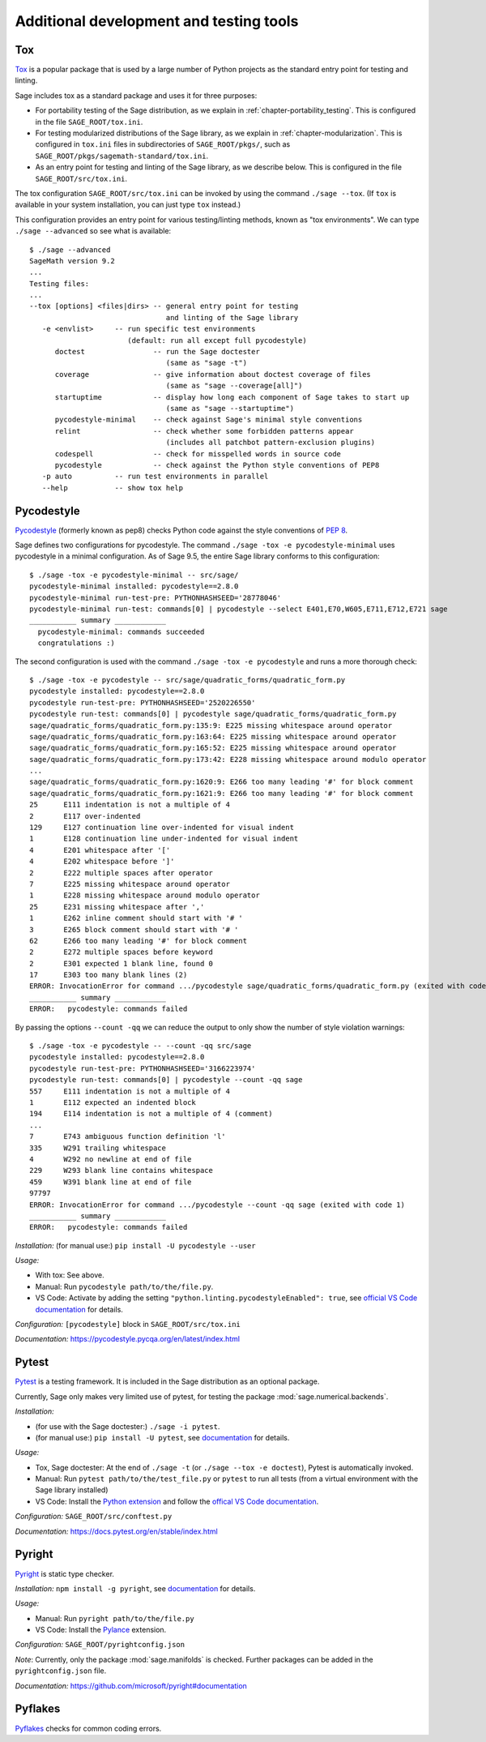 .. nodoctest

.. highlight:: shell-session

.. _chapter-tools:

========================================
Additional development and testing tools
========================================

Tox
===

`Tox <https://tox.readthedocs.io/en/latest/>`_ is a popular package that is
used by a large number of Python projects as the standard entry point
for testing and linting.

Sage includes tox as a standard package and uses it for three purposes:

- For portability testing of the Sage distribution, as we explain in
  :ref:`chapter-portability_testing`.  This is configured in the file
  ``SAGE_ROOT/tox.ini``.

- For testing modularized distributions of the Sage library, as we explain
  in :ref:`chapter-modularization`.  This is configured in ``tox.ini`` files in subdirectories
  of ``SAGE_ROOT/pkgs/``, such as ``SAGE_ROOT/pkgs/sagemath-standard/tox.ini``.

- As an entry point for testing and linting of the Sage library, as we describe below.
  This is configured in the file ``SAGE_ROOT/src/tox.ini``.

The tox configuration ``SAGE_ROOT/src/tox.ini`` can be invoked by using the command
``./sage --tox``.  (If ``tox`` is available in your system installation,
you can just type ``tox`` instead.)

This configuration provides an entry point for various testing/linting methods,
known as "tox environments".  We can type ``./sage --advanced`` so see what is
available::

  $ ./sage --advanced
  SageMath version 9.2
  ...
  Testing files:
  ...
  --tox [options] <files|dirs> -- general entry point for testing
                                  and linting of the Sage library
     -e <envlist>     -- run specific test environments
                         (default: run all except full pycodestyle)
        doctest                -- run the Sage doctester
                                  (same as "sage -t")
        coverage               -- give information about doctest coverage of files
                                  (same as "sage --coverage[all]")
        startuptime            -- display how long each component of Sage takes to start up
                                  (same as "sage --startuptime")
        pycodestyle-minimal    -- check against Sage's minimal style conventions
        relint                 -- check whether some forbidden patterns appear
                                  (includes all patchbot pattern-exclusion plugins)
        codespell              -- check for misspelled words in source code
        pycodestyle            -- check against the Python style conventions of PEP8
     -p auto          -- run test environments in parallel
     --help           -- show tox help

Pycodestyle
===========
`Pycodestyle <https://pycodestyle.pycqa.org/en/latest/>`_ (formerly known as pep8)
checks Python code against the style conventions of `PEP 8 <https://www.python.org/dev/peps/pep-0008/>`_.

Sage defines two configurations for pycodestyle.  The command ``./sage -tox -e pycodestyle-minimal`` uses
pycodestyle in a minimal configuration.
As of Sage 9.5, the entire Sage library conforms to this configuration::

  $ ./sage -tox -e pycodestyle-minimal -- src/sage/
  pycodestyle-minimal installed: pycodestyle==2.8.0
  pycodestyle-minimal run-test-pre: PYTHONHASHSEED='28778046'
  pycodestyle-minimal run-test: commands[0] | pycodestyle --select E401,E70,W605,E711,E712,E721 sage
  ___________ summary ____________
    pycodestyle-minimal: commands succeeded
    congratulations :)

The second configuration is used with the command ``./sage -tox -e pycodestyle`` and runs a
more thorough check::

  $ ./sage -tox -e pycodestyle -- src/sage/quadratic_forms/quadratic_form.py
  pycodestyle installed: pycodestyle==2.8.0
  pycodestyle run-test-pre: PYTHONHASHSEED='2520226550'
  pycodestyle run-test: commands[0] | pycodestyle sage/quadratic_forms/quadratic_form.py
  sage/quadratic_forms/quadratic_form.py:135:9: E225 missing whitespace around operator
  sage/quadratic_forms/quadratic_form.py:163:64: E225 missing whitespace around operator
  sage/quadratic_forms/quadratic_form.py:165:52: E225 missing whitespace around operator
  sage/quadratic_forms/quadratic_form.py:173:42: E228 missing whitespace around modulo operator
  ...
  sage/quadratic_forms/quadratic_form.py:1620:9: E266 too many leading '#' for block comment
  sage/quadratic_forms/quadratic_form.py:1621:9: E266 too many leading '#' for block comment
  25      E111 indentation is not a multiple of 4
  2       E117 over-indented
  129     E127 continuation line over-indented for visual indent
  1       E128 continuation line under-indented for visual indent
  4       E201 whitespace after '['
  4       E202 whitespace before ']'
  2       E222 multiple spaces after operator
  7       E225 missing whitespace around operator
  1       E228 missing whitespace around modulo operator
  25      E231 missing whitespace after ','
  1       E262 inline comment should start with '# '
  3       E265 block comment should start with '# '
  62      E266 too many leading '#' for block comment
  2       E272 multiple spaces before keyword
  2       E301 expected 1 blank line, found 0
  17      E303 too many blank lines (2)
  ERROR: InvocationError for command .../pycodestyle sage/quadratic_forms/quadratic_form.py (exited with code 1)
  ___________ summary ____________
  ERROR:   pycodestyle: commands failed

By passing the options ``--count -qq`` we can reduce the output to
only show the number of style violation warnings::

  $ ./sage -tox -e pycodestyle -- --count -qq src/sage
  pycodestyle installed: pycodestyle==2.8.0
  pycodestyle run-test-pre: PYTHONHASHSEED='3166223974'
  pycodestyle run-test: commands[0] | pycodestyle --count -qq sage
  557     E111 indentation is not a multiple of 4
  1       E112 expected an indented block
  194     E114 indentation is not a multiple of 4 (comment)
  ...
  7       E743 ambiguous function definition 'l'
  335     W291 trailing whitespace
  4       W292 no newline at end of file
  229     W293 blank line contains whitespace
  459     W391 blank line at end of file
  97797
  ERROR: InvocationError for command .../pycodestyle --count -qq sage (exited with code 1)
  ___________ summary ____________
  ERROR:   pycodestyle: commands failed

*Installation:* (for manual use:) ``pip install -U pycodestyle --user``

*Usage:*

- With tox: See above.

- Manual: Run ``pycodestyle path/to/the/file.py``.

- VS Code: Activate by adding the setting ``"python.linting.pycodestyleEnabled": true``, see `official VS Code documentation <https://code.visualstudio.com/docs/python/linting>`__ for details.

*Configuration:* ``[pycodestyle]`` block in ``SAGE_ROOT/src/tox.ini``

*Documentation:* https://pycodestyle.pycqa.org/en/latest/index.html



Pytest
======
`Pytest <https://docs.pytest.org/en/stable/>`_ is a testing framework.
It is included in the Sage distribution as an optional package.

Currently, Sage only makes very limited use of pytest, for testing the
package :mod:`sage.numerical.backends`.

*Installation:*

- (for use with the Sage doctester:) ``./sage -i pytest``.

- (for manual use:) ``pip install -U pytest``, see `documentation <https://docs.pytest.org/en/stable/getting-started.html#installation-and-getting-started>`__ for details.

*Usage:*

- Tox, Sage doctester: At the end of ``./sage -t`` (or ``./sage --tox -e doctest``), Pytest is automatically invoked.

- Manual: Run ``pytest path/to/the/test_file.py`` or ``pytest`` to run all tests (from a virtual environment with the Sage library installed)

- VS Code: Install the `Python extension <https://marketplace.visualstudio.com/items?itemName=ms-python.python>`_ and follow the `offical VS Code documentation <https://code.visualstudio.com/docs/python/testing>`__.

*Configuration:* ``SAGE_ROOT/src/conftest.py``

*Documentation:* https://docs.pytest.org/en/stable/index.html

Pyright 
===============================
`Pyright <https://github.com/microsoft/pyright>`_ is static type checker.

*Installation:* ``npm install -g pyright``, see `documentation <https://github.com/microsoft/pyright#installation>`__ for details.

*Usage:*

- Manual: Run ``pyright path/to/the/file.py``

- VS Code: Install the `Pylance <https://marketplace.visualstudio.com/items?itemName=ms-python.vscode-pylance>`__ extension.

*Configuration:* ``SAGE_ROOT/pyrightconfig.json``

*Note*: Currently, only the package :mod:`sage.manifolds` is checked. Further packages can be added in the ``pyrightconfig.json`` file.

*Documentation:* https://github.com/microsoft/pyright#documentation

Pyflakes
===============================
`Pyflakes <https://github.com/PyCQA/pyflakes>`_ checks for common coding errors.
